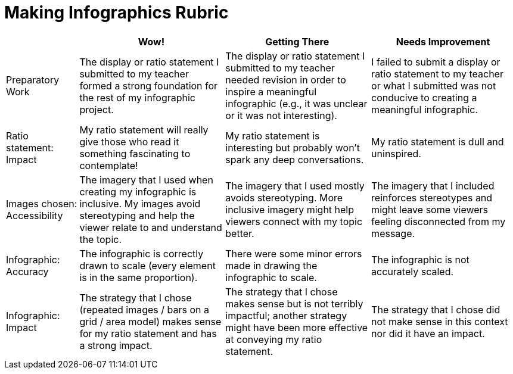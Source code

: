 = Making Infographics Rubric

[cols="2,4,4,4", options="header"]
|===
|
| Wow!
| Getting There
| Needs Improvement

| Preparatory Work
| The display or ratio statement I submitted to my teacher formed a strong foundation for the rest of my infographic project.
| The display or ratio statement I submitted to my teacher needed revision in order to inspire a meaningful infographic (e.g., it was unclear or it was not interesting).
| I failed to submit a display or ratio statement to my teacher or what I submitted was not conducive to creating a meaningful infographic.

| Ratio statement: Impact
| My ratio statement will really give those who read it something fascinating to contemplate!
| My ratio statement is interesting but probably won’t spark any deep conversations.
| My ratio statement is dull and uninspired.

| Images chosen: Accessibility
| The imagery that I used when creating my infographic is inclusive. My images avoid stereotyping and help the viewer relate to and understand the topic.
| The imagery that I used mostly avoids stereotyping. More inclusive imagery might help viewers connect with my topic better.
| The imagery that I included reinforces stereotypes and might leave some viewers feeling disconnected from my message.

| Infographic: Accuracy
| The infographic is correctly drawn to scale (every element is in the same proportion).
| There were some minor errors made in drawing the infographic to scale.
| The infographic is not accurately scaled.

| Infographic: Impact
| The strategy that I chose (repeated images / bars on a grid / area model) makes sense for my ratio statement and has a strong impact.
| The strategy that I chose makes sense but is not terribly impactful; another strategy might have been more effective at conveying my ratio statement.
| The strategy that I chose did not make sense in this context nor did it have an impact.
|===

